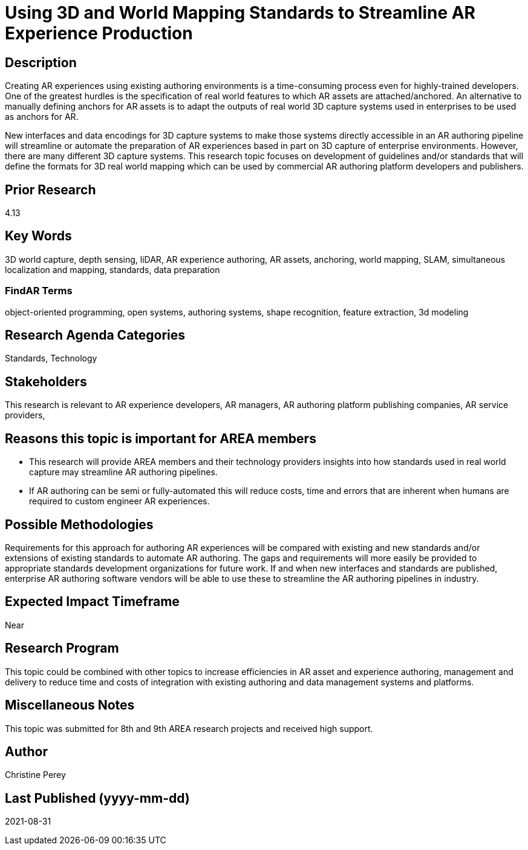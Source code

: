 [[ra-S3Dcapture5-streamlineauthoring]]

# Using 3D and World Mapping Standards to Streamline AR Experience Production

## Description
Creating AR experiences using existing authoring environments is a time-consuming process even for highly-trained developers. One of the greatest hurdles is the specification of real world features to which AR assets are attached/anchored. An alternative to manually defining anchors for AR assets is to adapt the outputs of real world 3D capture systems used in enterprises to be used as anchors for AR.

New interfaces and data encodings for 3D capture systems to make those systems directly accessible in an AR authoring pipeline will streamline or automate the preparation of AR experiences based in part on 3D capture of enterprise environments. However, there are many different 3D capture systems. This research topic focuses on development of guidelines and/or standards that will define the formats for 3D real world mapping which can be used by commercial AR authoring platform developers and publishers.

## Prior Research
4.13

## Key Words
3D world capture, depth sensing, liDAR, AR experience authoring, AR assets, anchoring, world mapping, SLAM, simultaneous localization and mapping, standards, data preparation

### FindAR Terms
object-oriented programming, open systems, authoring systems, shape recognition, feature extraction, 3d modeling

## Research Agenda Categories
Standards, Technology

## Stakeholders
This research is relevant to AR experience developers, AR managers, AR authoring platform publishing companies, AR service providers,

## Reasons this topic is important for AREA members
- This research will provide AREA members and their technology providers insights into how standards used in real world capture may streamline AR authoring pipelines.
- If AR authoring can be semi or fully-automated this will reduce costs, time and errors that are inherent when humans are required to custom engineer AR experiences.

## Possible Methodologies
Requirements for this approach for authoring AR experiences will be compared with existing and new standards and/or extensions of existing standards to automate AR authoring. The gaps and requirements will more easily be provided to appropriate standards development organizations for future work. If and when new interfaces and standards are published, enterprise AR authoring software vendors will be able to use these to streamline the AR authoring pipelines in industry.

## Expected Impact Timeframe
Near

## Research Program
This topic could be combined with other topics to increase efficiencies in AR asset and experience authoring, management and delivery to reduce time and costs of integration with existing authoring and data management systems and platforms.

## Miscellaneous Notes
This topic was submitted for 8th and 9th AREA research projects and received high support.

## Author
Christine Perey

## Last Published (yyyy-mm-dd)
2021-08-31
